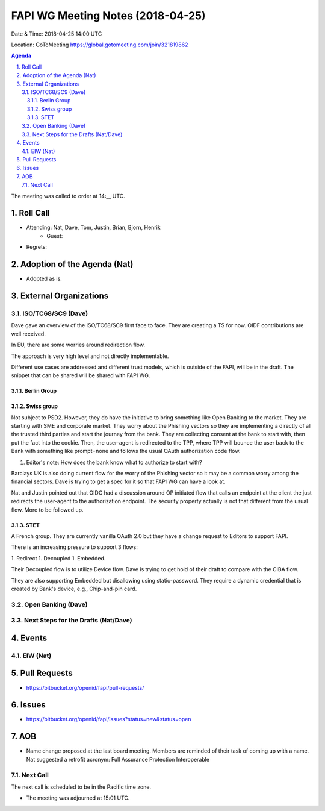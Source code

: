 ============================================
FAPI WG Meeting Notes (2018-04-25)
============================================
Date & Time: 2018-04-25 14:00 UTC

Location: GoToMeeting https://global.gotomeeting.com/join/321819862

.. sectnum:: 
   :suffix: .


.. contents:: Agenda

The meeting was called to order at 14:__ UTC. 

Roll Call
===========
* Attending: Nat, Dave, Tom, Justin, Brian, Bjorn, Henrik
   * Guest: 
* Regrets:  

Adoption of the Agenda (Nat)
==================================
* Adopted as is.  

External Organizations
=========================

ISO/TC68/SC9 (Dave)
--------------------
Dave gave an overview of the ISO/TC68/SC9 first face to face. 
They are creating a TS for now. 
OIDF contributions are well received. 

In EU, there are some worries around redirection flow. 

The approach is very high level and not directly implementable. 

Different use cases are addressed and different trust models, which is outside of the FAPI, will be in the draft. 
The snippet that can be shared will be shared with FAPI WG. 

Berlin Group
~~~~~~~~~~~~~~

Swiss group
~~~~~~~~~~~~
Not subject to PSD2. However, they do have the initiative to bring something like Open Banking to the market. 
They are starting with SME and corporate market. 
They worry about the Phishing vectors so they are implementing a directly of all the trusted third parties and start the journey from the bank. They are collecting consent at the bank to start with, then put the fact into the cookie. Then, the user-agent is redirected to the TPP, where TPP will bounce the user back to the Bank with something like prompt=none and follows the usual OAuth authorization code flow. 

1. Editor's note: How does the bank know what to authorize to start with? 

Barclays UK is also doing current flow for the worry of the Phishing vector so it may be a common worry among the financial sectors. Dave is trying to get a spec for it so that FAPI WG can have a look at. 

Nat and Justin pointed out that OIDC had a discussion around OP initiated flow that calls an endpoint at the client the just redirects the user-agent to the authorization endpoint. The security property actually is not that different from the usual flow. More to be followed up. 

STET
~~~~~~~
A French group. They are currently vanilla OAuth 2.0 but they have a change request to Editors to support FAPI. 

There is an increasing pressure to support 3 flows: 

1. Redirect
1. Decoupled
1. Embedded. 

Their Decoupled flow is to utilize Device flow. Dave is trying to get hold of their draft to compare with the CIBA flow. 

They are also supporting Embedded but disallowing using static-password. They require a dynamic credential that is created by Bank's device, e.g., Chip-and-pin card. 

Open Banking (Dave)
-------------------------

Next Steps for the Drafts (Nat/Dave)
---------------------------------------

Events
==========
EIW (Nat)
--------------


Pull Requests
================
* https://bitbucket.org/openid/fapi/pull-requests/



Issues
===========
* https://bitbucket.org/openid/fapi/issues?status=new&status=open

AOB
===========
* Name change proposed at the last board meeting. Members are reminded of their task of coming up with a name. 
  Nat suggested a retrofit acronym: Full Assurance Protection Interoperable 


Next Call
-----------------------
The next call is scheduled to be in the Pacific time zone. 

* The meeting was adjourned at 15:01 UTC.
